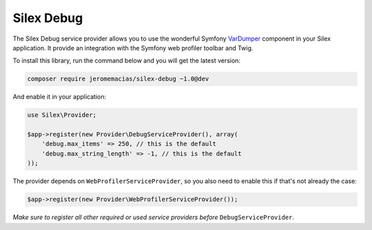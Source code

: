 Silex Debug
===========

The Silex Debug service provider allows you to use the wonderful Symfony
`VarDumper`_ component in your Silex application.
It provide an integration with the Symfony web profiler toolbar and Twig.

To install this library, run the command below and you will get the latest
version:

.. code-block:: bash

    composer require jeromemacias/silex-debug ~1.0@dev

And enable it in your application:

.. code-block:: php

    use Silex\Provider;

    $app->register(new Provider\DebugServiceProvider(), array(
        'debug.max_items' => 250, // this is the default
        'debug.max_string_length' => -1, // this is the default
    ));

The provider depends on ``WebProfilerServiceProvider``, so you also need to enable this if that's not
already the case:

.. code-block:: php

    $app->register(new Provider\WebProfilerServiceProvider());

*Make sure to register all other required or used service providers before* ``DebugServiceProvider``.

.. _VarDumper: http://symfony.com/doc/master/components/var_dumper/introduction.html
